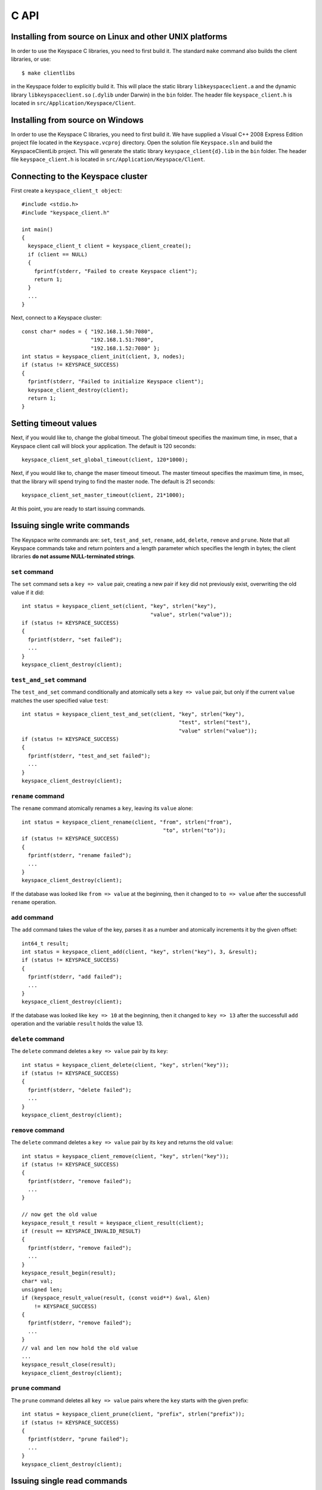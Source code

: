 .. _c_api:


*****
C API
*****

Installing from source on Linux and other UNIX platforms
========================================================

In order to use the Keyspace C libraries, you need to first build it. The standard ``make`` command also builds the client libraries, or use::

  $ make clientlibs

in the Keyspace folder to explicitly build it. This will place the static library ``libkeyspaceclient.a`` and the dynamic library ``libkeyspaceclient.so`` (``.dylib`` under Darwin) in the ``bin`` folder. The header file ``keyspace_client.h`` is located in ``src/Application/Keyspace/Client``.

Installing from source on Windows
=================================

In order to use the Keyspace C libraries, you need to first build it. We have supplied a Visual C++ 2008 Express Edition project file located in the ``Keyspace.vcproj`` directory. Open the solution file ``Keyspace.sln`` and build the KeyspaceClientLib project. This will generate the static library ``keyspace_client{d}.lib`` in the ``bin`` folder. The header file ``keyspace_client.h`` is located in ``src/Application/Keyspace/Client``.

Connecting to the Keyspace cluster
==================================

First create a ``keyspace_client_t object``::

  #include <stdio.h>
  #include "keyspace_client.h"

  int main()
  {
    keyspace_client_t client = keyspace_client_create();
    if (client == NULL)
    {
      fprintf(stderr, "Failed to create Keyspace client");
      return 1;
    }
    ...
  }

Next, connect to a Keyspace cluster::

  const char* nodes = { "192.168.1.50:7080",
                        "192.168.1.51:7080",
                        "192.168.1.52:7080" };
  int status = keyspace_client_init(client, 3, nodes);
  if (status != KEYSPACE_SUCCESS)
  {
    fprintf(stderr, "Failed to initialize Keyspace client");
    keyspace_client_destroy(client);
    return 1;
  }

Setting timeout values
======================

Next, if you would like to, change the global timeout. The global timeout specifies the maximum time, in msec, that a Keyspace client call will block your application. The default is 120 seconds::

  keyspace_client_set_global_timeout(client, 120*1000);

Next, if you would like to, change the maser timeout timeout. The master timeout specifies the maximum time, in msec, that the library will spend trying to find the master node. The default is 21 seconds::

  keyspace_client_set_master_timeout(client, 21*1000);

At this point, you are ready to start issuing commands.

Issuing single write commands
=============================

The Keyspace write commands are: ``set``, ``test_and_set``, ``rename``, ``add``, ``delete``, ``remove`` and ``prune``. Note that all Keyspace commands take and return pointers and a length parameter which specifies the length in bytes; the client libraries **do not assume NULL-terminated strings**.

``set`` command
---------------

The ``set`` command sets a ``key => value`` pair, creating a new pair if ``key`` did not previously exist, overwriting the old value if it did::

  int status = keyspace_client_set(client, "key", strlen("key"),
                                           "value", strlen("value"));
  if (status != KEYSPACE_SUCCESS)
  {
    fprintf(stderr, "set failed");
    ...
  }
  keyspace_client_destroy(client);

``test_and_set`` command
------------------------

The ``test_and_set`` command conditionally and atomically sets a ``key => value`` pair, but only if the current ``value`` matches the user specified value ``test``::

  int status = keyspace_client_test_and_set(client, "key", strlen("key"),
                                                    "test", strlen("test"),
                                                    "value" strlen("value"));
  if (status != KEYSPACE_SUCCESS)
  {
    fprintf(stderr, "test_and_set failed");
    ...
  }
  keyspace_client_destroy(client);

``rename`` command
------------------

The ``rename`` command atomically renames a ``key``, leaving its ``value`` alone::

  int status = keyspace_client_rename(client, "from", strlen("from"),
                                               "to", strlen("to"));
  if (status != KEYSPACE_SUCCESS)
  {
    fprintf(stderr, "rename failed");
    ...
  }
  keyspace_client_destroy(client);

If the database was looked like ``from => value`` at the beginning, then it changed to ``to => value`` after the successfull ``rename`` operation.

``add`` command
---------------

The ``add`` command takes the value of the key, parses it as a number and atomically increments it by the given offset::

  int64_t result;
  int status = keyspace_client_add(client, "key", strlen("key"), 3, &result);
  if (status != KEYSPACE_SUCCESS)
  {
    fprintf(stderr, "add failed");
    ...
  }
  keyspace_client_destroy(client);

If the database was looked like ``key => 10`` at the beginning, then it changed to ``key => 13`` after the successfull ``add`` operation and the variable ``result`` holds the value 13.

``delete`` command
------------------

The ``delete`` command deletes a ``key => value`` pair by its ``key``::

  int status = keyspace_client_delete(client, "key", strlen("key"));
  if (status != KEYSPACE_SUCCESS)
  {
    fprintf(stderr, "delete failed");
    ...
  }
  keyspace_client_destroy(client);

``remove`` command
------------------

The ``delete`` command deletes a ``key => value`` pair by its ``key`` and returns the old ``value``::

  int status = keyspace_client_remove(client, "key", strlen("key"));
  if (status != KEYSPACE_SUCCESS)
  {
    fprintf(stderr, "remove failed");
    ...
  }

  // now get the old value
  keyspace_result_t result = keyspace_client_result(client);
  if (result == KEYSPACE_INVALID_RESULT)
  {
    fprintf(stderr, "remove failed");
    ...
  }
  keyspace_result_begin(result);
  char* val;
  unsigned len;
  if (keyspace_result_value(result, (const void**) &val, &len)
      != KEYSPACE_SUCCESS)
  {
    fprintf(stderr, "remove failed");
    ...
  }
  // val and len now hold the old value
  ...
  keyspace_result_close(result);
  keyspace_client_destroy(client);

``prune`` command
-----------------

The ``prune`` command deletes all ``key => value`` pairs where the ``key`` starts with the given prefix::

  int status = keyspace_client_prune(client, "prefix", strlen("prefix"));
  if (status != KEYSPACE_SUCCESS)
  {
    fprintf(stderr, "prune failed");
    ...
  }
  keyspace_client_destroy(client);

Issuing single read commands
============================

The only Keyspace single read commands is ``get_simple``.

``get_simple`` command
----------------------

The ``get_simple`` command retrieves a single value from the Keyspace cluster. Unlike all other operations, it only works if the returned value is NULL-terminated or its length is otherwise known. The last parameter specifies whether the command is dirty (``0`` for safe, ``1`` for dirty)::

  char buf[1024];
  int status = keyspace_client_get_simple(client, "key", strlen("key"),
                                          buf, 1024, 0); // safe
  if (status != KEYSPACE_SUCCESS)
  {
    fprintf(stderr, "get_simple failed");
    ...
  }
  // buf now hold the value
  ...
  keyspace_client_destroy(client);

Issuing list commands
=====================

There are two list commands: ``list_keys`` and ``list_keyvalues`` and one ``count`` command, all have the same set of parameters.

``list_keys`` command
---------------------

The ``list_keys`` command retrieves all keys from the Keyspace cluster which start with a given ``prefix``. Optionally:

- listing can start at a specified ``start_key``
- the maximum number of keys to return can be specified with the ``count`` parameter
- listing can proceed forward or backward
- listing can skip the first key
- the last parameter specifies whether the command is dirty (``0`` for safe, ``1`` for dirty)

The signature of the function is::

  int keyspace_client_list_keys(keyspace_client_t kc, 
		const void *prefix, unsigned prefixlen,
		const void *start_key, unsigned sklen,
		uint64_t count,
		int backward,
		int skip,
		int dirty);

Since the ``list_keys`` command may return many keys, the result object must be fetched and iterated after the command completed, as shown in the following sample code::

  int status = keyspace_client_list_keys(client, "prefix", strlen("prefix"),
			"", 0,  // start_key
			100,    // count
			0,      // forward list
			0,      // don't skip the first key
			0);     // safe
  if (status != KEYSPACE_SUCCESS)
  {
    fprintf(stderr, "list_keys failed");
    ...
  }
  
  // fetch result
  keyspace_result_t result = keyspace_client_result(client);
  if (result == KEYSPACE_INVALID_RESULT)
  {
    fprintf(stderr, "list_keys failed");
    ...
  }
  for (keyspace_result_begin(result);
       !keyspace_result_is_end(result);
       keyspace_result_next(result))
  {
    char* key;
    unsigned keylen;
    if (keyspace_result_value(result, (const void**) &key,
        &keylen) != KEYSPACE_SUCCESS)
    {
      fprintf(stderr, "list_keys failed");
	  ...
	}
    // key and keylen now hold a key
    ...
  }
  keyspace_result_close(result);
  keyspace_client_destroy(client);

``list_keyvalues`` command
--------------------------

The ``list_keyvalues`` command in nearly identical to ``list_keys``, except it also returns the values. Hence in the result iteration, ``keyspace_result_key`` and ``keyspace_result_value`` may be called.

The ``list_keyvalues`` command retrieves all keys and values from the Keyspace cluster which start with a given ``prefix``. Optionally:

- listing can start at a specified ``start_key``
- the maximum number of keys to return can be specified with the ``count`` parameter
- listing can proceed forward or backward
- listing can skip the first key
- the last parameter specifies whether the command is dirty (``0`` for safe, ``1`` for dirty)

The signature of the function is::

  int keyspace_client_list_keyvalues(keyspace_client_t kc, 
		const void *prefix, unsigned prefixlen,
		const void *start_key, unsigned sklen,
		uint64_t count,
		int backward,
		int skip,
		int dirty);

Since the ``list_keyvalues`` command may return many key-value pairs, the result object must be fetched and iterated after the command completed, as shown in the following sample code::

  int status = keyspace_client_list_keyvalues(client, "prefix", strlen("prefix"),
			"", 0,  // start_key
			100,    // count
			0,      // forward list
			0,      // don't skip the first key
			0);     // safe
  if (status != KEYSPACE_SUCCESS)
  {
    fprintf(stderr, "list_keyvalues failed");
    ...
  }
  
  // fetch result
  keyspace_result_t result = keyspace_client_result(client);
  if (result == KEYSPACE_INVALID_RESULT)
  {
    fprintf(stderr, "list_keyvalues failed");
    ...
  }
  for (keyspace_result_begin(result);
       !keyspace_result_is_end(result);
       keyspace_result_next(result))
  {
    char* key;
	char* val;
    unsigned keylen, vallen;
    if (keyspace_result_key(result, (const void**) &key,
                            &keylen) != KEYSPACE_SUCCESS ||
        keyspace_result_value(result, (const void**) &val,
                              &vallen) != KEYSPACE_SUCCESS)
    {
      fprintf(stderr, "list_keyvalues failed");
	  ...
	}
    // key, keylen and val, vallen now hold a key-value pair
    ...
  }
  keyspace_result_close(result);
  keyspace_client_destroy(client);

``count`` command
-----------------

The ``count`` command has the same parameters as ``list_keys`` or ``list_keyvalues``, but returns the number of keys (or key-value pairs) that they would return. The signature of the function is::

  int keyspace_client_count(keyspace_client_t kc, 
		uint64_t *res,
		const void *prefix, unsigned prefixlen,
		const void *start_key, unsigned sklen,
		uint64_t count,
		int backward,
		int skip,
		int dirty);

The second ``res`` parameter will hold the number of rows::

  uint64_t num;
  int status = keyspace_client_count(client, "prefix", strlen("prefix"),
			&num,
			"", 0,  // start_key
			100,    // count
			0,      // forward list
			0,      // don't skip the first key
			0);     // safe
  if (status != KEYSPACE_SUCCESS)
  {
    fprintf(stderr, "list_keyvalues failed");
    ...
  }
  // num holds the number of keys
  ...
  keyspace_client_destroy(client);

Issuing batched write commands
==============================

For maximum thruput performance, it is possible to issue many write commands together; this is called batched writing. It will be faster then issuing single write commands because

#. The Keyspace cluster will replicate them together
#. The client library will not wait for the previous' write commands response before send the next write command (saves rount-trip times).

In practice batched ``set`` can achieve 5-10x higher throughput than single ``set``.

To send batched write commands, first call ``keyspace_client_begin()`` function, then issue the write commands, and finally call ``keyspace_client_submit()``. The commands are sent on ``keyspace_client_submit()``. After the commands complete, the result object must be fetched and iterated to retrieve the individual return values::

  int status = keyspace_client_begin(client);
  if (status != KEYSPACE_SUCCESS)
  {
    fprintf(stderr, "begin failed");
    ...
  }

  // perform write commands such as set, test_and_set, etc. here

  status = keyspace_client_submit(client);
  if (status != KEYSPACE_SUCCESS)
  {
    fprintf(stderr, "submit failed");
    
    // see which command error'd
    // fetch result
    keyspace_result_t result = keyspace_client_result(client);
    if (result == KEYSPACE_INVALID_RESULT)
    {
      fprintf(stderr, "result failed");
      ...
    }
    for (keyspace_result_begin(result);
        !keyspace_result_is_end(result);
        keyspace_result_next(result))
    {
      status = keyspace_result_command_status(result);
      // status now holds the status of the ith command
      ...
    }
    keyspace_result_close(result);
  }
  keyspace_client_destroy(client);

Issuing batched read commands
=============================

It is only possible to issue ``get`` read commands in a batched fashion. Since ``get`` commands are not replicated, only the round-trip time is saved. Nevertheless, batched ``get`` can achieve 3-5x higher throughput than single ``get``.

To send batched ``get`` commands, first call ``keyspace_client_begin()`` function, then issue the ``get`` commands, and finally call ``keyspace_client_submit()``. The commands are sent on ``keyspace_client_submit()``. After the commands complete, the result object must be fetched and iterated to retrieve the individual key-value pairs::

  int status = keyspace_client_begin(client);
  if (status != KEYSPACE_SUCCESS)
  {
    fprintf(stderr, "begin failed");
    ...
  }

  // perform gets here

  keyspace_client_submit(client);
  // fetch result
  keyspace_result_t result = keyspace_client_result(client);
  if (result == KEYSPACE_INVALID_RESULT)
  {
    fprintf(stderr, "result failed");
    ...
  }
  for (keyspace_result_begin(result);
      !keyspace_result_is_end(result);
      keyspace_result_next(result))
  {
    char* key;
    char* val;
    unsigned keylen, vallen;
    if (keyspace_result_key(result, (const void**) &key,
                            &keylen) != KEYSPACE_SUCCESS ||
        keyspace_result_value(result, (const void**) &val,
                              &vallen) != KEYSPACE_SUCCESS)
    {
      fprintf(stderr, "result failed");
	  ...
	}
    // key, keylen and val, vallen now hold a key-value pair
    ...
  }
  keyspace_result_close(result);
  keyspace_client_destroy(client);


Understanding Keyspace status codes
===================================

Keyspace exposes a rich set of status codes through the client library. These are especially useful for batched operations. After issuing command(s), there are four types of status codes which give information about the state of the Keyspace cluster.

``transport_status`` code
-------------------------

``transport_status`` tells the application the portion of commands that were sent to the Keyspace cluster::

  KEYSPACE_SUCCESS: all commands were sent
  KEYSPACE_PARTIAL: only a portion of the commands
                    could be sent before a timeout occured
  KEYSPACE_FAILURE: no commands could be sent

To retrieve the ``transport_status``, use::

  status = keyspace_client_transport_status(client);

``connectivity_status`` code
----------------------------

``connectivity_status`` tells the application the network conditions between the client and the Keyspace cluster::

  KEYSPACE_SUCCESS:      the master could be found
  KEYSPACE_NOMASTER:     some nodes were reachable,
                         but there was no master or it went down
  KEYSPACE_NOCONNECTION: the entire grid was unreachable within timeouts

To retrieve the ``connectivity_status``, use::

  status = keyspace_client_connectivity_status(client);

``timeout_status`` code
----------------------------

``timeout_status`` tells the application what timeouts occured, if any::

  KEYSPACE_SUCCESS:        no timeout occured, everything went fine
  KEYSPACE_MASTER_TIMEOUT: a master could not be found
                           within the master timeout
  KEYSPACE_GLOBAL_TIMEOUT: the blocking client library call
                           returned because the global timeout
                           has expired

To retrieve the ``timeout_status``, use::

  status = keyspace_client_timeout_status(client);

``command_status`` code
-----------------------

``command_status`` is the actual return value of a command::

  KEYSPACE_SUCCESS:   command succeeded
  KEYSPACE_FAILED:    the command was executed, but
                      its return value was FAILED;
                      eg. can happen for test_and_set if the test value
                      does not match or for get if the key does not exist
  KEYSPACE_NOSERVICE: the command was not executed

When using single commands, retrieve the ``command_status`` like::

  status = keyspace_client_command_status(client);

When using batched commands, use::

  // inside the result iteration
  status = keyspace_result_command_status(result);

Note that single operations return the ``command_status``.